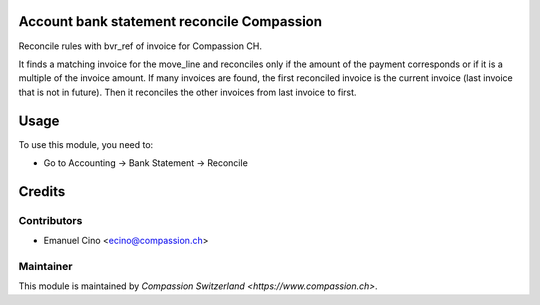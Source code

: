.. image:: https://img.shields.io/badge/licence-AGPL--3-blue.svg
    :alt: License: AGPL-3

Account bank statement reconcile Compassion
===========================================

Reconcile rules with bvr_ref of invoice for Compassion CH.

It finds a matching invoice for the move_line and reconciles only if the
amount of the payment corresponds or if it is a multiple of the invoice
amount. If many invoices are found, the first reconciled invoice is the
current invoice (last invoice that is not in future).
Then it reconciles the other invoices from last invoice to first.

Usage
=====

To use this module, you need to:

* Go to Accounting -> Bank Statement -> Reconcile

Credits
=======

Contributors
------------

* Emanuel Cino <ecino@compassion.ch>

Maintainer
----------

This module is maintained by `Compassion Switzerland <https://www.compassion.ch>`.